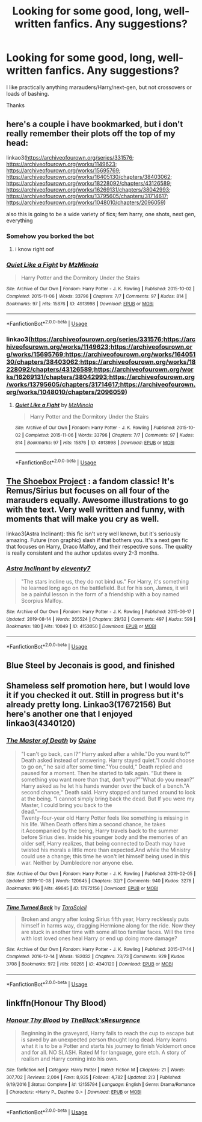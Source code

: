 #+TITLE: Looking for some good, long, well-written fanfics. Any suggestions?

* Looking for some good, long, well-written fanfics. Any suggestions?
:PROPERTIES:
:Author: GenticlesHPfan
:Score: 7
:DateUnix: 1570374192.0
:DateShort: 2019-Oct-06
:FlairText: Request
:END:
I like practically anything marauders/Harry/next-gen, but not crossovers or loads of bashing.

Thanks


** here's a couple i have bookmarked, but i don't really remember their plots off the top of my head:

linkao3([[https://archiveofourown.org/series/331576]]; [[https://archiveofourown.org/works/1149623]]; [[https://archiveofourown.org/works/15695769]]; [[https://archiveofourown.org/works/16405130/chapters/38403062]]; [[https://archiveofourown.org/works/18228092/chapters/43126589]]; [[https://archiveofourown.org/works/16269131/chapters/38042993]]; [[https://archiveofourown.org/works/13795605/chapters/31714617]]; [[https://archiveofourown.org/works/1048010/chapters/2096059]])

also this is going to be a wide variety of fics; fem harry, one shots, next gen, everything
:PROPERTIES:
:Author: fuckwhotookmyname2
:Score: 2
:DateUnix: 1570381776.0
:DateShort: 2019-Oct-06
:END:

*** Somehow you borked the bot
:PROPERTIES:
:Author: Freshenstein
:Score: 3
:DateUnix: 1570392630.0
:DateShort: 2019-Oct-06
:END:

**** i know right oof
:PROPERTIES:
:Author: fuckwhotookmyname2
:Score: 1
:DateUnix: 1570406465.0
:DateShort: 2019-Oct-07
:END:


*** [[https://archiveofourown.org/works/4913998][*/Quiet Like a Fight/*]] by [[https://www.archiveofourown.org/users/MzMinola/pseuds/MzMinola][/MzMinola/]]

#+begin_quote
  Harry Potter and the Dormitory Under the Stairs
#+end_quote

^{/Site/:} ^{Archive} ^{of} ^{Our} ^{Own} ^{*|*} ^{/Fandom/:} ^{Harry} ^{Potter} ^{-} ^{J.} ^{K.} ^{Rowling} ^{*|*} ^{/Published/:} ^{2015-10-02} ^{*|*} ^{/Completed/:} ^{2015-11-06} ^{*|*} ^{/Words/:} ^{33796} ^{*|*} ^{/Chapters/:} ^{7/7} ^{*|*} ^{/Comments/:} ^{97} ^{*|*} ^{/Kudos/:} ^{814} ^{*|*} ^{/Bookmarks/:} ^{97} ^{*|*} ^{/Hits/:} ^{15876} ^{*|*} ^{/ID/:} ^{4913998} ^{*|*} ^{/Download/:} ^{[[https://archiveofourown.org/downloads/4913998/Quiet%20Like%20a%20Fight.epub?updated_at=1525937067][EPUB]]} ^{or} ^{[[https://archiveofourown.org/downloads/4913998/Quiet%20Like%20a%20Fight.mobi?updated_at=1525937067][MOBI]]}

--------------

*FanfictionBot*^{2.0.0-beta} | [[https://github.com/tusing/reddit-ffn-bot/wiki/Usage][Usage]]
:PROPERTIES:
:Author: FanfictionBot
:Score: 1
:DateUnix: 1570381821.0
:DateShort: 2019-Oct-06
:END:


*** linkao3([[https://archiveofourown.org/series/331576]];[[https://archiveofourown.org/works/1149623]];[[https://archiveofourown.org/works/15695769]];[[https://archiveofourown.org/works/16405130/chapters/38403062]];[[https://archiveofourown.org/works/18228092/chapters/43126589]];[[https://archiveofourown.org/works/16269131/chapters/38042993]];[[https://archiveofourown.org/works/13795605/chapters/31714617]];[[https://archiveofourown.org/works/1048010/chapters/2096059]])
:PROPERTIES:
:Author: fuckwhotookmyname2
:Score: 1
:DateUnix: 1570406572.0
:DateShort: 2019-Oct-07
:END:

**** [[https://archiveofourown.org/works/4913998][*/Quiet Like a Fight/*]] by [[https://www.archiveofourown.org/users/MzMinola/pseuds/MzMinola][/MzMinola/]]

#+begin_quote
  Harry Potter and the Dormitory Under the Stairs
#+end_quote

^{/Site/:} ^{Archive} ^{of} ^{Our} ^{Own} ^{*|*} ^{/Fandom/:} ^{Harry} ^{Potter} ^{-} ^{J.} ^{K.} ^{Rowling} ^{*|*} ^{/Published/:} ^{2015-10-02} ^{*|*} ^{/Completed/:} ^{2015-11-06} ^{*|*} ^{/Words/:} ^{33796} ^{*|*} ^{/Chapters/:} ^{7/7} ^{*|*} ^{/Comments/:} ^{97} ^{*|*} ^{/Kudos/:} ^{814} ^{*|*} ^{/Bookmarks/:} ^{97} ^{*|*} ^{/Hits/:} ^{15876} ^{*|*} ^{/ID/:} ^{4913998} ^{*|*} ^{/Download/:} ^{[[https://archiveofourown.org/downloads/4913998/Quiet%20Like%20a%20Fight.epub?updated_at=1525937067][EPUB]]} ^{or} ^{[[https://archiveofourown.org/downloads/4913998/Quiet%20Like%20a%20Fight.mobi?updated_at=1525937067][MOBI]]}

--------------

*FanfictionBot*^{2.0.0-beta} | [[https://github.com/tusing/reddit-ffn-bot/wiki/Usage][Usage]]
:PROPERTIES:
:Author: FanfictionBot
:Score: 1
:DateUnix: 1570406587.0
:DateShort: 2019-Oct-07
:END:


** [[https://shoebox.lomara.org/shoebox-pdf-chapters/][The Shoebox Project]] : a fandom classic! It's Remus/Sirius but focuses on all four of the marauders equally. Awesome illustrations to go with the text. Very well written and funny, with moments that will make you cry as well.

linkao3(Astra Inclinant): this fic isn't very well known, but it's seriously amazing. Future (non graphic) slash if that bothers you. It's a next gen fic that focuses on Harry, Draco Malfoy, and their respective sons. The quality is really consistent and the author updates every 2-3 months.
:PROPERTIES:
:Author: cazurite
:Score: 2
:DateUnix: 1570383999.0
:DateShort: 2019-Oct-06
:END:

*** [[https://archiveofourown.org/works/4153050][*/Astra Inclinant/*]] by [[https://www.archiveofourown.org/users/eleventy7/pseuds/eleventy7][/eleventy7/]]

#+begin_quote
  "The stars incline us, they do not bind us." For Harry, it's something he learned long ago on the battlefield. But for his son, James, it will be a painful lesson in the form of a friendship with a boy named Scorpius Malfoy.
#+end_quote

^{/Site/:} ^{Archive} ^{of} ^{Our} ^{Own} ^{*|*} ^{/Fandom/:} ^{Harry} ^{Potter} ^{-} ^{J.} ^{K.} ^{Rowling} ^{*|*} ^{/Published/:} ^{2015-06-17} ^{*|*} ^{/Updated/:} ^{2019-08-14} ^{*|*} ^{/Words/:} ^{265524} ^{*|*} ^{/Chapters/:} ^{29/32} ^{*|*} ^{/Comments/:} ^{497} ^{*|*} ^{/Kudos/:} ^{599} ^{*|*} ^{/Bookmarks/:} ^{180} ^{*|*} ^{/Hits/:} ^{10049} ^{*|*} ^{/ID/:} ^{4153050} ^{*|*} ^{/Download/:} ^{[[https://archiveofourown.org/downloads/4153050/Astra%20Inclinant.epub?updated_at=1568267138][EPUB]]} ^{or} ^{[[https://archiveofourown.org/downloads/4153050/Astra%20Inclinant.mobi?updated_at=1568267138][MOBI]]}

--------------

*FanfictionBot*^{2.0.0-beta} | [[https://github.com/tusing/reddit-ffn-bot/wiki/Usage][Usage]]
:PROPERTIES:
:Author: FanfictionBot
:Score: 1
:DateUnix: 1570384024.0
:DateShort: 2019-Oct-06
:END:


** Blue Steel by Jeconais is good, and finished
:PROPERTIES:
:Author: Neriasa
:Score: 2
:DateUnix: 1570379307.0
:DateShort: 2019-Oct-06
:END:


** Shameless self promotion here, but I would love it if you checked it out. Still in progress but it's already pretty long. Linkao3(17672156) But here's another one that I enjoyed linkao3(4340120)
:PROPERTIES:
:Author: Quine_
:Score: 1
:DateUnix: 1570533357.0
:DateShort: 2019-Oct-08
:END:

*** [[https://archiveofourown.org/works/17672156][*/The Master of Death/*]] by [[https://www.archiveofourown.org/users/Quine/pseuds/Quine][/Quine/]]

#+begin_quote
  "I can't go back, can I?“ Harry asked after a while."Do you want to?“ Death asked instead of answering. Harry stayed quiet."I could choose to go on,“ he said after some time."You could,“ Death replied and paused for a moment. Then he started to talk again. “But there is something you want more than that, don't you?”“What do you mean?” Harry asked as he let his hands wander over the back of a bench."A second chance,“ Death said. Harry stopped and turned around to look at the being. “I cannot simply bring back the dead. But If you were my Master, I could bring you back to the dead."---------------------------------------------------------------------------------------Twenty-four-year old Harry Potter feels like something is missing in his life. When Death offers him a second chance, he takes it.Accompanied by the being, Harry travels back to the summer before Sirius dies. Inside his younger body and the memories of an older self, Harry realizes, that being connected to Death may have twisted his morals a little more than expected.And while the Ministry could use a change; this time he won't let himself being used in this war. Neither by Dumbledore nor anyone else.
#+end_quote

^{/Site/:} ^{Archive} ^{of} ^{Our} ^{Own} ^{*|*} ^{/Fandom/:} ^{Harry} ^{Potter} ^{-} ^{J.} ^{K.} ^{Rowling} ^{*|*} ^{/Published/:} ^{2019-02-05} ^{*|*} ^{/Updated/:} ^{2019-10-08} ^{*|*} ^{/Words/:} ^{120645} ^{*|*} ^{/Chapters/:} ^{32/?} ^{*|*} ^{/Comments/:} ^{940} ^{*|*} ^{/Kudos/:} ^{3278} ^{*|*} ^{/Bookmarks/:} ^{916} ^{*|*} ^{/Hits/:} ^{49645} ^{*|*} ^{/ID/:} ^{17672156} ^{*|*} ^{/Download/:} ^{[[https://archiveofourown.org/downloads/17672156/The%20Master%20of%20Death.epub?updated_at=1570531952][EPUB]]} ^{or} ^{[[https://archiveofourown.org/downloads/17672156/The%20Master%20of%20Death.mobi?updated_at=1570531952][MOBI]]}

--------------

[[https://archiveofourown.org/works/4340120][*/Time Turned Back/*]] by [[https://www.archiveofourown.org/users/TaraSoleil/pseuds/TaraSoleil][/TaraSoleil/]]

#+begin_quote
  Broken and angry after losing Sirius fifth year, Harry recklessly puts himself in harms way, dragging Hermione along for the ride. Now they are stuck in another time with some all too familiar faces. Will the time with lost loved ones heal Harry or end up doing more damage?
#+end_quote

^{/Site/:} ^{Archive} ^{of} ^{Our} ^{Own} ^{*|*} ^{/Fandom/:} ^{Harry} ^{Potter} ^{-} ^{J.} ^{K.} ^{Rowling} ^{*|*} ^{/Published/:} ^{2015-07-14} ^{*|*} ^{/Completed/:} ^{2016-12-14} ^{*|*} ^{/Words/:} ^{182032} ^{*|*} ^{/Chapters/:} ^{73/73} ^{*|*} ^{/Comments/:} ^{929} ^{*|*} ^{/Kudos/:} ^{3708} ^{*|*} ^{/Bookmarks/:} ^{972} ^{*|*} ^{/Hits/:} ^{90265} ^{*|*} ^{/ID/:} ^{4340120} ^{*|*} ^{/Download/:} ^{[[https://archiveofourown.org/downloads/4340120/Time%20Turned%20Back.epub?updated_at=1492819358][EPUB]]} ^{or} ^{[[https://archiveofourown.org/downloads/4340120/Time%20Turned%20Back.mobi?updated_at=1492819358][MOBI]]}

--------------

*FanfictionBot*^{2.0.0-beta} | [[https://github.com/tusing/reddit-ffn-bot/wiki/Usage][Usage]]
:PROPERTIES:
:Author: FanfictionBot
:Score: 1
:DateUnix: 1570533371.0
:DateShort: 2019-Oct-08
:END:


** linkffn(Honour Thy Blood)
:PROPERTIES:
:Author: Keephidden
:Score: 1
:DateUnix: 1570377063.0
:DateShort: 2019-Oct-06
:END:

*** [[https://www.fanfiction.net/s/12155794/1/][*/Honour Thy Blood/*]] by [[https://www.fanfiction.net/u/8024050/TheBlack-sResurgence][/TheBlack'sResurgence/]]

#+begin_quote
  Beginning in the graveyard, Harry fails to reach the cup to escape but is saved by an unexpected person thought long dead. Harry learns what it is to be a Potter and starts his journey to finish Voldemort once and for all. NO SLASH. Rated M for language, gore etch. A story of realism and Harry coming into his own.
#+end_quote

^{/Site/:} ^{fanfiction.net} ^{*|*} ^{/Category/:} ^{Harry} ^{Potter} ^{*|*} ^{/Rated/:} ^{Fiction} ^{M} ^{*|*} ^{/Chapters/:} ^{21} ^{*|*} ^{/Words/:} ^{307,702} ^{*|*} ^{/Reviews/:} ^{2,004} ^{*|*} ^{/Favs/:} ^{8,935} ^{*|*} ^{/Follows/:} ^{4,782} ^{*|*} ^{/Updated/:} ^{2/3} ^{*|*} ^{/Published/:} ^{9/19/2016} ^{*|*} ^{/Status/:} ^{Complete} ^{*|*} ^{/id/:} ^{12155794} ^{*|*} ^{/Language/:} ^{English} ^{*|*} ^{/Genre/:} ^{Drama/Romance} ^{*|*} ^{/Characters/:} ^{<Harry} ^{P.,} ^{Daphne} ^{G.>} ^{*|*} ^{/Download/:} ^{[[http://www.ff2ebook.com/old/ffn-bot/index.php?id=12155794&source=ff&filetype=epub][EPUB]]} ^{or} ^{[[http://www.ff2ebook.com/old/ffn-bot/index.php?id=12155794&source=ff&filetype=mobi][MOBI]]}

--------------

*FanfictionBot*^{2.0.0-beta} | [[https://github.com/tusing/reddit-ffn-bot/wiki/Usage][Usage]]
:PROPERTIES:
:Author: FanfictionBot
:Score: 1
:DateUnix: 1570377074.0
:DateShort: 2019-Oct-06
:END:
